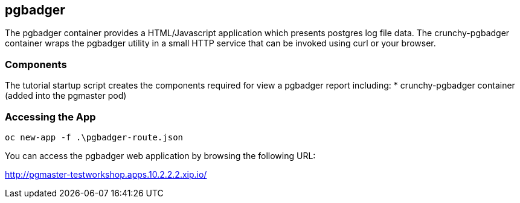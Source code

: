 == pgbadger

The pgbadger container provides a HTML/Javascript application
which presents postgres log file data.  The crunchy-pgbadger
container wraps the pgbadger utility in a small HTTP service
that can be invoked using curl or your browser.


=== Components

The tutorial startup script creates the components required
for view a pgbadger report including:
 * crunchy-pgbadger container (added into the pgmaster pod)

=== Accessing the App

 oc new-app -f .\pgbadger-route.json

You can access the pgbadger web application by browsing the following URL:

http://pgmaster-testworkshop.apps.10.2.2.2.xip.io/



<<<
